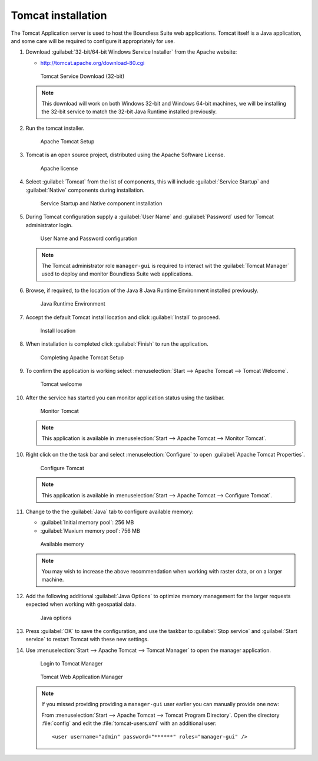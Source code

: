 .. _install.windows.tomcat.tomcat:

Tomcat installation
===================

The Tomcat Application server is used to host the Boundless Suite web applications. Tomcat itself is a Java application, and some care will be required to configure it appropriately for use.

1. Download :guilabel:`32-bit/64-bit Windows Service Installer` from the Apache website:
   
   * http://tomcat.apache.org/download-80.cgi
   
   .. figure:: img/tomcat_download.png
      
      Tomcat Service Download (32-bit)
   
   .. note:: This download will work on both Windows 32-bit and Windows 64-bit machines, we will be installing the 32-bit service to match the 32-bit Java Runtime installed previously.
   
   .. warning: Boundless Suite requires a recent version of Tomcat supporting Servlet 3.
   
2. Run the tomcat installer.

   .. figure:: img/tomcat_install.png
      
      Apache Tomcat Setup

3. Tomcat is an open source project, distributed using the Apache Software License.

   .. figure:: img/tomcat_license.png
      
      Apache license
      
4. Select :guilabel:`Tomcat` from the list of components, this will include :guilabel:`Service Startup` and :guilabel:`Native` components during installation.

   .. figure:: img/tomcat_components.png
   
      Service Startup and Native component installation

5. During Tomcat configuration supply a :guilabel:`User Name` and :guilabel:`Password` used for Tomcat administrator login.

   .. figure:: img/tomcat_config.png
   
      User Name and Password configuration
   
   .. note:: The Tomcat administrator role ``manager-gui`` is required to interact wit the :guilabel:`Tomcat Manager` used to deploy and monitor Boundless Suite web applications.

6. Browse, if required, to the location of the Java 8 Java Runtime Environment installed previously.

   .. figure:: img/tomcat_jre.png
   
      Java Runtime Environment
      
7. Accept the default Tomcat install location and click :guilabel:`Install` to proceed.

   .. figure:: img/tomcat_location.png
   
      Install location

8. When installation is completed click :guilabel:`Finish` to run the application.

   .. figure:: img/tomcat_done.png
   
      Completing Apache Tomcat Setup

9. To confirm the application is working select :menuselection:`Start --> Apache Tomcat --> Tomcat Welcome`.

   .. figure:: img/tomcat_welcome.png
      
      Tomcat welcome

10. After the service has started you can monitor application status using the taskbar.

    .. figure:: img/tomcat_taskbar.png
      
       Monitor Tomcat
      
    .. note:: This application is available in :menuselection:`Start --> Apache Tomcat --> Monitor Tomcat`.

10. Right click on the the task bar and select :menuselection:`Configure` to open :guilabel:`Apache Tomcat Properties`.
    
    .. figure:: img/tomcat_properties.png
       
       Configure Tomcat
    
    .. note:: This application is available in :menuselection:`Start --> Apache Tomcat --> Configure Tomcat`.
    
11. Change to the the :guilabel:`Java` tab to configure available memory:
    
    * :guilabel:`Initial memory pool`: 256 MB
    * :guilabel:`Maxium memory pool`: 756 MB
    
    .. figure:: img/tomcat_memory.png
       
       Available memory
       
    .. note:: You may wish to increase the above recommendation when working with raster data, or on a larger machine.

12. Add the following additional :guilabel:`Java Options` to optimize memory management for the larger requests expected when working with geospatial data.

    .. figure:: img/tomcat_optimize.png
       
       Java options
       
13. Press :guilabel:`OK` to save the configuration, and use the taskbar to :guilabel:`Stop service` and :guilabel:`Start service` to restart Tomcat with these new settings.

14. Use :menuselection:`Start --> Apache Tomcat --> Tomcat Manager` to open the manager application.
    
    .. figure:: img/tomcat_login.png
       
       Login to Tomcat Manager

    .. figure:: img/tomcat_manager.png
       
       Tomcat Web Application Manager
    
    .. note:: If you missed providing providing a ``manager-gui`` user earlier you can manually provide one now:
       
       From :menuselection:`Start --> Apache Tomcat --> Tomcat Program Directory`. Open the directory :file:`config` and edit the :file:`tomcat-users.xml` with an additional user::
           
           <user username="admin" password="******" roles="manager-gui" />